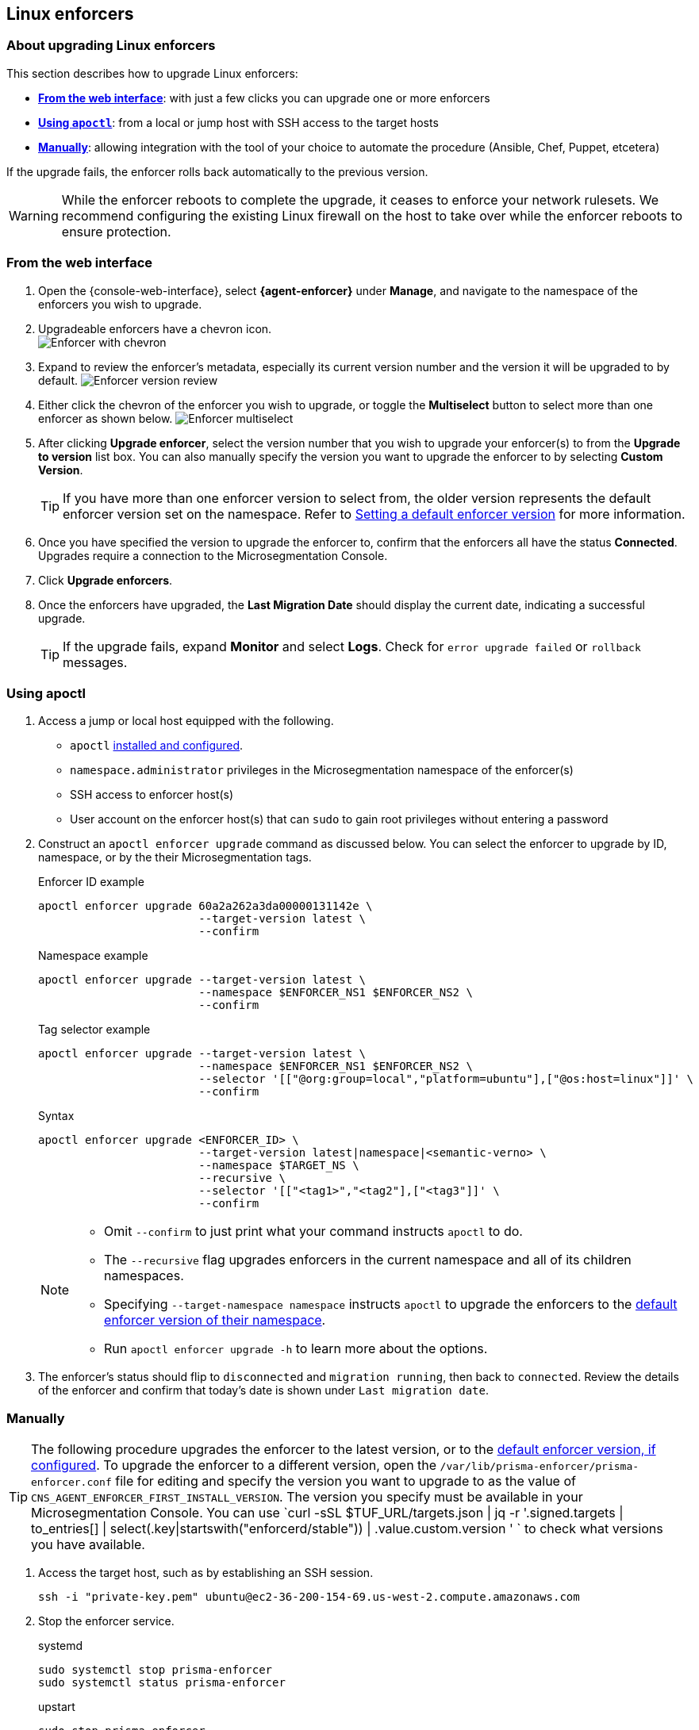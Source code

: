 == Linux enforcers

//'''
//
//title: Linux enforcers
//type: single
//url: "/saas/upgrade/enforcer/linux/"
//weight: 20
//menu:
//  saas:
//    parent: "upgrade-enforcer"
//    identifier: "upgrade-enforcer-linux"
//canonical: https://docs.aporeto.com/saas/upgrade/enforcers/linux/
//
//'''

=== About upgrading Linux enforcers

This section describes how to upgrade Linux enforcers:

* *<<_from-the-web-interface,From the web interface>>*: with just a few clicks you can upgrade one or more enforcers
* *<<_using-apoctl,Using `apoctl`>>*: from a local or jump host with SSH access to the target hosts
* *<<_manually,Manually>>*: allowing integration with the tool of your choice to automate the procedure (Ansible, Chef, Puppet, etcetera)

If the upgrade fails, the enforcer rolls back automatically to the previous version.

[WARNING]
====
While the enforcer reboots to complete the upgrade, it ceases to enforce your network rulesets.
We recommend configuring the existing Linux firewall on the host to take over while the enforcer reboots to ensure protection.
====

[.task]
[#_from-the-web-interface]
=== From the web interface

[.procedure]
. Open the {console-web-interface}, select *{agent-enforcer}* under *Manage*, and navigate to the namespace of the enforcers you wish to upgrade.

. Upgradeable enforcers have a chevron icon. +
 image:/img/screenshots/enf-upgr8-chevron.gif[Enforcer with chevron]

. Expand to review the enforcer's metadata, especially its current version number and the version it will be upgraded to by default.
image:/img/screenshots/enf-upgr8-vernos.gif[Enforcer version review]

. Either click the chevron of the enforcer you wish to upgrade, or toggle the *Multiselect* button to select more than one enforcer as shown below.
image:/img/screenshots/enf-upgr8-multisel.gif[Enforcer multiselect]

. After clicking *Upgrade enforcer*, select the version number that you wish to upgrade your enforcer(s) to from the *Upgrade to version* list box.
You can also manually specify the version you want to upgrade the enforcer to by selecting *Custom Version*.
+
[TIP]
====
If you have more than one enforcer version to select from, the older version represents the default enforcer version set on the namespace.
Refer to xref:../../configure/default-enforcer-version.adoc[Setting a default enforcer version] for more information.
====

. Once you have specified the version to upgrade the enforcer to, confirm that the enforcers all have the status *Connected*.
Upgrades require a connection to the Microsegmentation Console.


. Click *Upgrade enforcers*.

. Once the enforcers have upgraded, the *Last Migration Date* should display the current date, indicating a successful upgrade.
+
[TIP]
====
If the upgrade fails, expand *Monitor* and select *Logs*.
Check for  `error upgrade failed` or `rollback` messages.
====

[.task]
[#_using-apoctl]
=== Using apoctl

[.procedure]
. Access a jump or local host equipped with the following.
+
** `apoctl` xref:../../start/install-apoctl.adoc[installed and configured].
** `namespace.administrator` privileges in the Microsegmentation namespace of the enforcer(s)
** SSH access to enforcer host(s)
** User account on the enforcer host(s) that can `sudo` to gain root privileges without entering a password

. Construct an `apoctl enforcer upgrade` command as discussed below.
You can select the enforcer to upgrade by ID, namespace, or by the their Microsegmentation tags.
+
Enforcer ID example
+
[,console]
----
apoctl enforcer upgrade 60a2a262a3da00000131142e \
                        --target-version latest \
                        --confirm
----
Namespace example
+
[,console]
----
apoctl enforcer upgrade --target-version latest \
                        --namespace $ENFORCER_NS1 $ENFORCER_NS2 \
                        --confirm
----
+
Tag selector example
+
[,console]
----
apoctl enforcer upgrade --target-version latest \
                        --namespace $ENFORCER_NS1 $ENFORCER_NS2 \
                        --selector '[["@org:group=local","platform=ubuntu"],["@os:host=linux"]]' \
                        --confirm
----
+
Syntax
+
[,console]
----
apoctl enforcer upgrade <ENFORCER_ID> \
                        --target-version latest|namespace|<semantic-verno> \
                        --namespace $TARGET_NS \
                        --recursive \
                        --selector '[["<tag1>","<tag2"],["<tag3"]]' \
                        --confirm
----
+
[NOTE]
====
* Omit `--confirm` to just print what your command instructs `apoctl` to do.
* The `--recursive` flag upgrades enforcers in the current namespace and all of its children namespaces.
* Specifying `--target-namespace namespace` instructs `apoctl` to upgrade the enforcers to the xref:../../configure/default-enforcer-version.adoc[default enforcer version of their namespace].
* Run `apoctl enforcer upgrade -h` to learn more about the options.
====

. The enforcer's status should flip to `disconnected` and `migration running`, then back to `connected`.
Review the details of the enforcer and confirm that today's date is shown under `Last migration date`.

[.task]
[_manually]
=== Manually

[TIP]
====
The following procedure upgrades the enforcer to the latest version, or to the xref:../../configure/default-enforcer-version.adoc[default enforcer version, if configured].
To upgrade the enforcer to a different version, open the `/var/lib/prisma-enforcer/prisma-enforcer.conf` file for editing and specify the version you want to upgrade to as the value of `CNS_AGENT_ENFORCER_FIRST_INSTALL_VERSION`.
The version you specify must be available in your Microsegmentation Console.
You can use `curl -sSL $TUF_URL/targets.json | jq -r '.signed.targets | to_entries[] | select(.key|startswith("enforcerd/stable")) | .value.custom.version '
` to check what versions you have available.
====

[.procedure]
. Access the target host, such as by establishing an SSH session.
+
[,console]
----
ssh -i "private-key.pem" ubuntu@ec2-36-200-154-69.us-west-2.compute.amazonaws.com
----

. Stop the enforcer service.
+
systemd
+
[,console]
----
sudo systemctl stop prisma-enforcer
sudo systemctl status prisma-enforcer
----
+

upstart
+
[,console]
----
sudo stop prisma-enforcer
sudo status prisma-enforcer
----
+
initd
+
[,console]
----
sudo /etc/init.d/prisma-enforcer stop
sudo /etc/init.d/prisma-enforcer status
----

. Delete the existing enforcer.
+
[,console]
----
sudo ls /var/lib/prisma-enforcer/downloads
sudo rm -rf /var/lib/prisma-enforcer/downloads/enforcerd
sudo ls /var/lib/prisma-enforcer/downloads
----

. Start the enforcer service.
+
systemd
+
[,console]
----
sudo systemctl start prisma-enforcer
sudo systemctl status prisma-enforcer
----
+
upstart
+
[,console]
----
sudo start prisma-enforcer
sudo status prisma-enforcer
----
+
initd
+
[,console]
----
sudo /etc/init.d/prisma-enforcer start
sudo /etc/init.d/prisma-enforcer status
----

. Open the {console-web-interface}, select *{agent-enforcer}* under *Manage*, and navigate to the namespace of the enforcer.

. Confirm that the *Last Migration Date* displays the current date, indicating a successful upgrade.
+
[TIP]
====
If the upgrade fails, expand *Monitor* and select *Logs*.
Check for  `error upgrade failed` or `rollback` messages.
====
